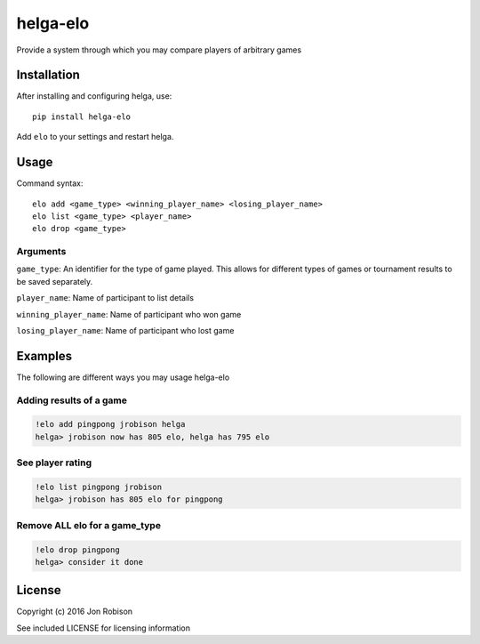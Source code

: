 =========
helga-elo
=========

.. image:: https://badge.fury.io/py/helga-elo.png
    :target: https://badge.fury.io/py/helga-elo

.. image:: https://travis-ci.org/narfman0/helga-elo.png?branch=master
    :target: https://travis-ci.org/narfman0/helga-elo

Provide a system through which you may compare players of arbitrary games

Installation
============

After installing and configuring helga, use::

    pip install helga-elo

Add ``elo`` to your settings and restart helga.

Usage
=====

Command syntax::

    elo add <game_type> <winning_player_name> <losing_player_name>
    elo list <game_type> <player_name>
    elo drop <game_type>

Arguments
---------

``game_type``: An identifier for the type of game played. This allows for
different types of games or tournament results to be saved separately.

``player_name``: Name of participant to list details

``winning_player_name``: Name of participant who won game

``losing_player_name``: Name of participant who lost game

Examples
========

The following are different ways you may usage helga-elo

Adding results of a game
------------------------

.. code-block::

    !elo add pingpong jrobison helga
    helga> jrobison now has 805 elo, helga has 795 elo

See player rating
-----------------

.. code-block::

    !elo list pingpong jrobison
    helga> jrobison has 805 elo for pingpong

Remove ALL elo for a game_type
------------------------------

.. code-block::

    !elo drop pingpong
    helga> consider it done

License
=======

Copyright (c) 2016 Jon Robison

See included LICENSE for licensing information
